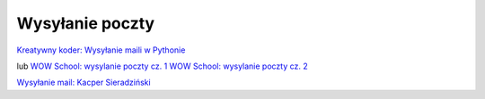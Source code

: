 Wysyłanie poczty
================

`Kreatywny koder: Wysyłanie maili w Pythonie <https://youtu.be/3aLGXk7SLzo?si=qvbtu1wRnScHFzJh>`_

lub
`WOW School: wysylanie poczty cz. 1 <https://youtu.be/cLjOl_GQZIc?si=lWT8VQk8_AytC7CH>`_
`WOW School: wysylanie poczty cz. 2 <https://youtu.be/kHstlf0ndz0?si=EFqAH8O8EiEcSPbo>`_

`Wysyłanie mail: Kacper Sieradziński <https://youtu.be/CHOyLOfvTxs?si=zjGfyJvmCA6zM5rP>`_
